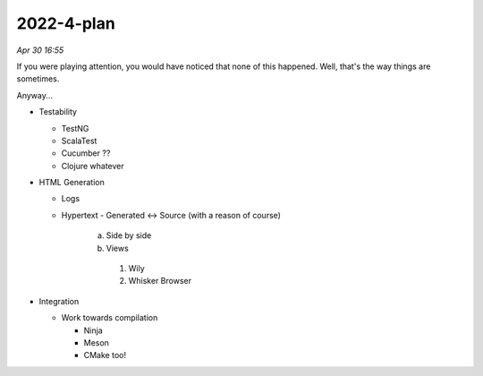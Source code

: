 2022-4-plan
============

*Apr 30 16:55*

If you were playing attention, you would have noticed that none of this happened.
Well, that's the way things are sometimes.

Anyway...

- Testability

 
  * TestNG
  
  * ScalaTest
  
  * Cucumber ??

  * Clojure whatever

- HTML Generation

  * Logs

  * Hypertext
    - Generated <-> Source (with a reason of course)
      a. Side by side
      b. Views
        1. Wily
        2. Whisker Browser

- Integration

  * Work towards compilation

    - Ninja

    - Meson

    - CMake too!
